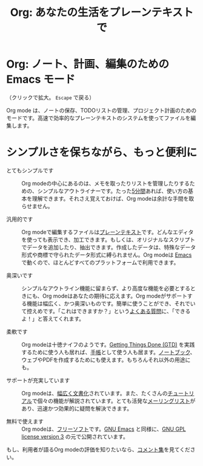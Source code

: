 #+TITLE:     Org: あなたの生活をプレーンテキストで
#+EMAIL:     carsten at orgmode dot org
#+LANGUAGE:  ja
#+OPTIONS:   H:3 num:nil toc:nil \n:nil @:t ::t |:t ^:t *:t TeX:t author:nil <:t LaTeX:t
#+KEYWORDS:  Org Emacs アウトライン 計画 ノート 編集 プロジェクト プレーンテキスト LaTeX HTML
#+DESCRIPTION: Org: ノート、計画、編集のための Emacs モード
#+STYLE:     <base href="http://orgmode.org/ja/" />
#+STYLE:     <link rel="icon" type="image/png" href="org-mode-unicorn.png" />
#+STYLE:     <link rel="stylesheet" href="http://orgmode.org/css/lightbox.css" type="text/css" />
#+STYLE:     <link rel="publisher" href="https://plus.google.com/102778904320752967064" />

* Org: ノート、計画、編集のための Emacs モード

# See http://jonraasch.com/blog/a-simple-jquery-slideshow for a slideshow

#+begin_html
<script language="Javascript">
function banner() { } ; b = new banner() ; n = 0
b[n++]= "<a href='http://orgmode.org/worg/images/orgweb/1.jpg' title='Org mode file with Timeline' rel='lightbox'><img class='random' src='http://orgmode.org/worg/images/orgweb/1.jpg' alt='' /></a>"
b[n++]= "<a href='http://orgmode.org/worg/images/orgweb/2.jpg' title='Org mode lets you manipulate tables easily' rel='lightbox'><img class='random' src='http://orgmode.org/worg/images/orgweb/2.jpg' alt='' /></a>"
b[n++]= "<a href='http://orgmode.org/worg/images/orgweb/3.jpg' title='View your Org mode with as an Agenda' rel='lightbox'><img class='random' src='http://orgmode.org/worg/images/orgweb/3.jpg' alt='' /></a>"
b[n++]= "<a href='http://orgmode.org/worg/images/orgweb/4.jpg' title='Integration of Org mode and Emacs calendar' rel='lightbox'><img class='random' src='http://orgmode.org/worg/images/orgweb/4.jpg' alt='' /></a>"
b[n++]= "<a href='http://orgmode.org/worg/images/orgweb/5.jpg' title='Export Org mode files to HTML' rel='lightbox'><img class='random' src='http://orgmode.org/worg/images/orgweb/5.jpg' alt='' /></a>"
b[n++]= "<a href='http://orgmode.org/worg/images/orgweb/6.jpg' title='Export Org mode files to LaTeX' rel='lightbox'><img class='random' src='http://orgmode.org/worg/images/orgweb/5.jpg' alt='' /></a>"
b[n++]= "<a href='http://orgmode.org/worg/images/orgweb/7.jpg' title='Org mode: schedule items and add deadlines' rel='lightbox'><img class='random' src='http://orgmode.org/worg/images/orgweb/6.jpg' alt='' /></a>"
b[n++]= "<a href='http://orgmode.org/worg/images/orgweb/8.jpg' title='Org mode: managing TODO lists' rel='lightbox'><img class='random' src='http://orgmode.org/worg/images/orgweb/7.jpg' alt='' /></a>"
i=Math.floor(Math.random() * n) ;
document.write( b[i] )
</script>
#+end_html

（クリックで拡大。 =Escape= で戻る）

Org mode は、ノートの保存、TODOリストの管理、プロジェクト計画のためのモードです。高速で効率的なプレーンテキストのシステムを使ってファイルを編集します。

* シンプルさを保ちながら、もっと便利に

- とてもシンプルです :: Org modeの中心にあるのは、メモを取ったりリストを管理したりするための、シンプルなアウトライナーです。たった[[http://orgmode.org/worg/org-tutorials/orgtutorial_dto.php][5分間]]あれば、使い方の基本を理解できます。それさえ覚えておけば、Org modeは余計な手間を取らせません。

- 汎用的です :: Org modeで編集するファイルは[[http://ja.wikipedia.org/wiki/プレーンテキスト][プレーンテキスト]]です。どんなエディタを使っても表示でき、加工できます。もしくは、オリジナルなスクリプトでデータを追加したり、抽出できます。作成したデータは、特殊なデータ形式や商標で守られたデータ形式に縛られません。Org modeは [[http://www.gnu.org/software/emacs/][Emacs]] で動くので、ほとんどすべてのプラットフォームで利用できます。

- 奥深いです :: シンプルなアウトライン機能に留まらず、より高度な機能を必要とするときにも、Org modeはあなたの期待に応えます。Org modeがサポートする機能は幅広く、かつ奥深いものです。簡単に使うことができ、それでいて控えめです。「これはできますか？」という[[http://orgmode.org/worg/org-faq.php][よくある質問]]に、「できるよ！」と答えてくれます。

- 柔軟です :: Org modeは十徳ナイフのようです。[[http://members.optusnet.com.au/~charles57/GTD/orgmode.html][Getting Things Done (GTD)]] を実践するために使う人も居れば、[[http://newartisans.com/2007/08/using-org-mode-as-a-day-planner/][手帳]]として使う人も居ます。[[http://sachachua.com/wp/2008/01/18/outlining-your-notes-with-org/][ノートブック]]、ウェブやPDFを作成するためにも使えます。もちろんそれ以外の用途にも。

- サポートが充実しています :: Org modeは、[[http://orgmode.org/manual/index.html][幅広く文書化]]されています。また、たくさんの[[http://orgmode.org/manual/index.html][チュートリアル]]で個々の機能が解説されています。とても活発な[[file:org-mode-support.org][メーリングリスト]]があり、迅速かつ効果的に疑問を解決できます。

- 無料で使えます :: Org modeは、[[http://ja.wikipedia.org/wiki/Free_software][フリーソフト]]です。[[http://www.gnu.org/software/emacs/][GNU Emacs]] と同様に、[[http://www.gnu.org/licenses/licenses.html#GPL][GNU GPL license version 3]] の元で公開されています。

もし、利用者が語るOrg modeの評価を知りたいなら、[[http://orgmode.org/worg/org-quotes.php][コメント集]]を見てください。
